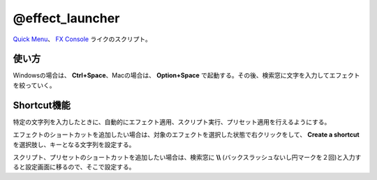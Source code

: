 ====================
@effect_launcher
====================

.. image:: @effect_launcher-UI.png

`Quick Menu <https://aescripts.com/quick-menu/>`_、 `FX Console <https://www.videocopilot.net/blog/2018/05/fx-console-updated-to-v1-0-3/>`_ ライクのスクリプト。


使い方
-------------------
Windowsの場合は、 **Ctrl+Space**、Macの場合は、 **Option+Space** で起動する。その後、検索窓に文字を入力してエフェクトを絞っていく。


Shortcut機能
-------------------
特定の文字列を入力したときに、自動的にエフェクト適用、スクリプト実行、プリセット適用を行えるようにする。

.. image:: @effect_launcher-shortcut.png
.. image:: @effect_launcher-shortcut2.png

エフェクトのショートカットを追加したい場合は、対象のエフェクトを選択した状態で右クリックをして、 **Create a shortcut** を選択肢し、キーとなる文字列を設定する。

.. image:: @effect_launcher-settings.png

スクリプト、プリセットのショートカットを追加したい場合は、検索窓に **\\\\** (バックスラッシュないし円マークを２回)と入力すると設定画面に移るので、そこで設定する。
